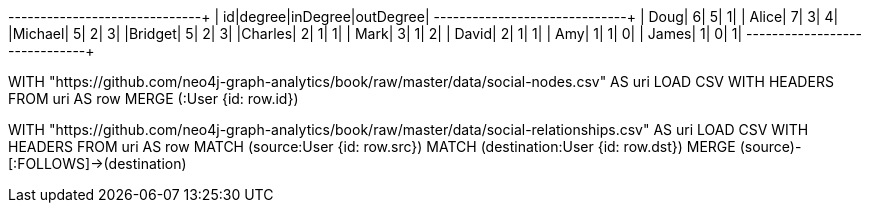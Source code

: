 // tag::pyspark-results[]
+-------+------+--------+---------+
|     id|degree|inDegree|outDegree|
+-------+------+--------+---------+
|   Doug|     6|       5|        1|
|  Alice|     7|       3|        4|
|Michael|     5|       2|        3|
|Bridget|     5|       2|        3|
|Charles|     2|       1|        1|
|   Mark|     3|       1|        2|
|  David|     2|       1|        1|
|    Amy|     1|       1|        0|
|  James|     1|       0|        1|
+-------+------+--------+---------+
// end::pyspark-results[]

// tag::neo4j-import-nodes[]
WITH "https://github.com/neo4j-graph-analytics/book/raw/master/data/social-nodes.csv"
AS uri
LOAD CSV WITH HEADERS FROM uri AS row
MERGE (:User {id: row.id})
// end::neo4j-import-nodes[]

// tag::neo4j-import-relationships[]
WITH "https://github.com/neo4j-graph-analytics/book/raw/master/data/social-relationships.csv"
AS uri
LOAD CSV WITH HEADERS FROM uri AS row
MATCH (source:User {id: row.src})
MATCH (destination:User {id: row.dst})
MERGE (source)-[:FOLLOWS]->(destination)
// end::neo4j-import-relationships[]